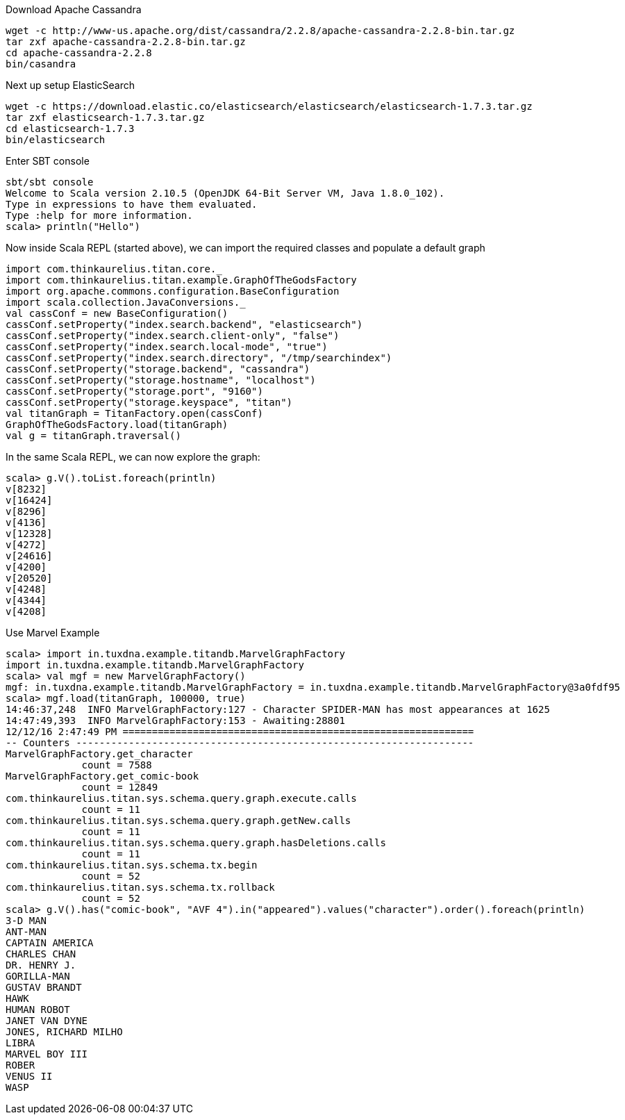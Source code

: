 Download Apache Cassandra

    wget -c http://www-us.apache.org/dist/cassandra/2.2.8/apache-cassandra-2.2.8-bin.tar.gz
    tar zxf apache-cassandra-2.2.8-bin.tar.gz
    cd apache-cassandra-2.2.8
    bin/casandra

Next up setup ElasticSearch

    wget -c https://download.elastic.co/elasticsearch/elasticsearch/elasticsearch-1.7.3.tar.gz
    tar zxf elasticsearch-1.7.3.tar.gz
    cd elasticsearch-1.7.3
    bin/elasticsearch

Enter SBT console


    sbt/sbt console
    Welcome to Scala version 2.10.5 (OpenJDK 64-Bit Server VM, Java 1.8.0_102).
    Type in expressions to have them evaluated.
    Type :help for more information.
    scala> println("Hello")

Now inside Scala REPL (started above), we can import the required classes and populate a default graph


    import com.thinkaurelius.titan.core._
    import com.thinkaurelius.titan.example.GraphOfTheGodsFactory
    import org.apache.commons.configuration.BaseConfiguration
    import scala.collection.JavaConversions._
    val cassConf = new BaseConfiguration()
    cassConf.setProperty("index.search.backend", "elasticsearch")
    cassConf.setProperty("index.search.client-only", "false")
    cassConf.setProperty("index.search.local-mode", "true")
    cassConf.setProperty("index.search.directory", "/tmp/searchindex")
    cassConf.setProperty("storage.backend", "cassandra")
    cassConf.setProperty("storage.hostname", "localhost")
    cassConf.setProperty("storage.port", "9160")
    cassConf.setProperty("storage.keyspace", "titan")
    val titanGraph = TitanFactory.open(cassConf)
    GraphOfTheGodsFactory.load(titanGraph)
    val g = titanGraph.traversal()


In the same Scala REPL, we can now explore the graph:

    scala> g.V().toList.foreach(println)
    v[8232]
    v[16424]
    v[8296]
    v[4136]
    v[12328]
    v[4272]
    v[24616]
    v[4200]
    v[20520]
    v[4248]
    v[4344]
    v[4208]


Use Marvel Example

    scala> import in.tuxdna.example.titandb.MarvelGraphFactory
    import in.tuxdna.example.titandb.MarvelGraphFactory
    scala> val mgf = new MarvelGraphFactory()
    mgf: in.tuxdna.example.titandb.MarvelGraphFactory = in.tuxdna.example.titandb.MarvelGraphFactory@3a0fdf95
    scala> mgf.load(titanGraph, 100000, true)
    14:46:37,248  INFO MarvelGraphFactory:127 - Character SPIDER-MAN has most appearances at 1625
    14:47:49,393  INFO MarvelGraphFactory:153 - Awaiting:28801
    12/12/16 2:47:49 PM ============================================================
    -- Counters --------------------------------------------------------------------
    MarvelGraphFactory.get_character
                 count = 7588
    MarvelGraphFactory.get_comic-book
                 count = 12849
    com.thinkaurelius.titan.sys.schema.query.graph.execute.calls
                 count = 11
    com.thinkaurelius.titan.sys.schema.query.graph.getNew.calls
                 count = 11
    com.thinkaurelius.titan.sys.schema.query.graph.hasDeletions.calls
                 count = 11
    com.thinkaurelius.titan.sys.schema.tx.begin
                 count = 52
    com.thinkaurelius.titan.sys.schema.tx.rollback
                 count = 52
    scala> g.V().has("comic-book", "AVF 4").in("appeared").values("character").order().foreach(println)
    3-D MAN
    ANT-MAN
    CAPTAIN AMERICA
    CHARLES CHAN
    DR. HENRY J.
    GORILLA-MAN
    GUSTAV BRANDT
    HAWK
    HUMAN ROBOT
    JANET VAN DYNE
    JONES, RICHARD MILHO
    LIBRA
    MARVEL BOY III
    ROBER
    VENUS II
    WASP


